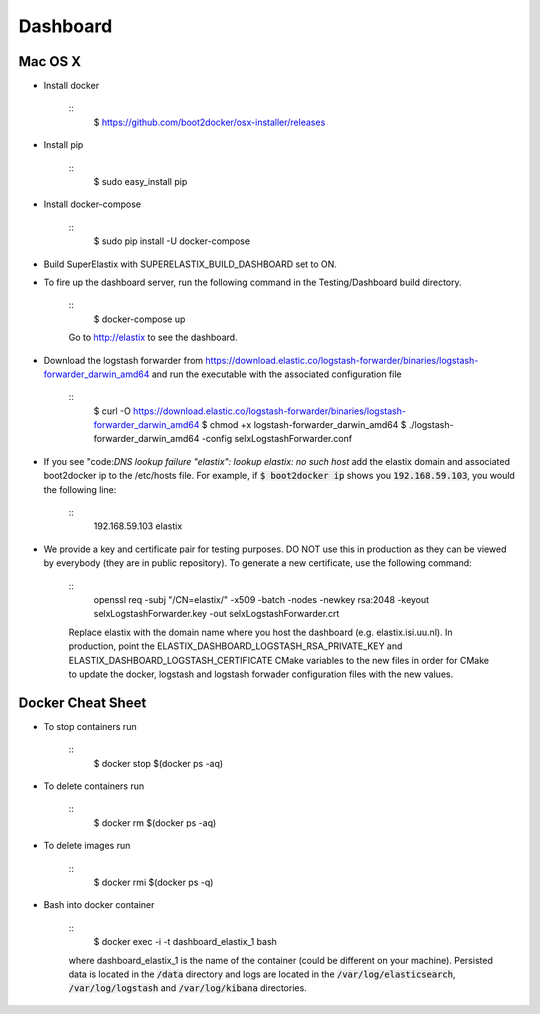 Dashboard
=========

Mac OS X
--------

- Install docker

    ::
        $ https://github.com/boot2docker/osx-installer/releases


- Install pip

    ::
        $ sudo easy_install pip

- Install docker-compose

    ::
        $ sudo pip install -U docker-compose

- Build SuperElastix with SUPERELASTIX_BUILD_DASHBOARD set to ON.

- To fire up the dashboard server, run the following command in the Testing/Dashboard build directory.

    ::
        $ docker-compose up

    Go to http://elastix to see the dashboard.

- Download the logstash forwarder from https://download.elastic.co/logstash-forwarder/binaries/logstash-forwarder_darwin_amd64 and run the executable with the associated configuration file

    :: 
        $ curl -O https://download.elastic.co/logstash-forwarder/binaries/logstash-forwarder_darwin_amd64
        $ chmod +x logstash-forwarder_darwin_amd64
        $ ./logstash-forwarder_darwin_amd64 -config selxLogstashForwarder.conf

- If you see "code:`DNS lookup failure "elastix": lookup elastix: no such host` add the elastix domain and associated boot2docker ip to the /etc/hosts file. For example, if :code:`$ boot2docker ip` shows you :code:`192.168.59.103`, you would the following line:

    :: 
        192.168.59.103  elastix



- We provide a key and certificate pair for testing purposes. DO NOT use this in production as they can be viewed by everybody (they are in public repository). To generate a new certificate, use the following command:

    ::
        openssl req -subj "/CN=elastix/" -x509 -batch -nodes -newkey rsa:2048 -keyout selxLogstashForwarder.key -out selxLogstashForwarder.crt

    Replace elastix with the domain name where you host the dashboard (e.g. elastix.isi.uu.nl). In production, point the ELASTIX_DASHBOARD_LOGSTASH_RSA_PRIVATE_KEY and ELASTIX_DASHBOARD_LOGSTASH_CERTIFICATE CMake variables to the new files in order for CMake to update the docker, logstash and logstash forwader configuration files with the new values. 

Docker Cheat Sheet
------------------

- To stop containers run

    ::  
        $ docker stop $(docker ps -aq)

- To delete containers run

    ::
        $ docker rm $(docker ps -aq)

- To delete images run

    :: 
        $ docker rmi $(docker ps -q)

- Bash into docker container

    ::
        $ docker exec -i -t dashboard_elastix_1 bash

    where dashboard_elastix_1 is the name of the container (could be different on your machine). Persisted data is located in the :code:`/data` directory and logs are located in the :code:`/var/log/elasticsearch`, :code:`/var/log/logstash` and :code:`/var/log/kibana` directories.
